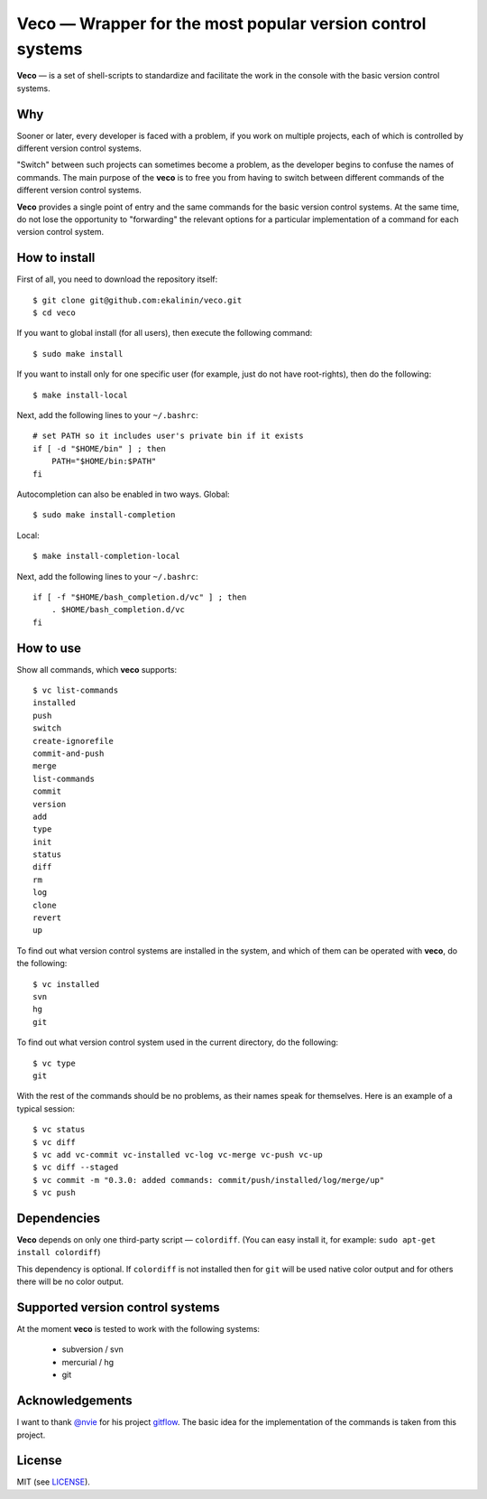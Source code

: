 Veco — Wrapper for the most popular version control systems
===========================================================

**Veco** — is a set of shell-scripts to standardize and facilitate
the work in the console with the basic version control systems.

Why
---

Sooner or later, every developer is faced with a problem, if you
work on multiple projects, each of which is controlled by
different version control systems.

"Switch" between such projects can sometimes become a problem,
as the developer begins to confuse the names of commands. The main
purpose of the **veco** is to free you from having to switch between
different commands of the different version control systems.

**Veco** provides a single point of entry and the same commands for
the basic version control systems. At the same time, do not lose the
opportunity to "forwarding" the relevant options for a particular
implementation of a command for each version control system.


How to install
--------------

First of all, you need to download the repository itself::

    $ git clone git@github.com:ekalinin/veco.git
    $ cd veco

If you want to global install (for all users), then execute the
following command::

    $ sudo make install

If you want to install only for one specific user (for example,
just do not have root-rights), then do the following::

    $ make install-local

Next, add the following lines to your ``~/.bashrc``::

    # set PATH so it includes user's private bin if it exists
    if [ -d "$HOME/bin" ] ; then
        PATH="$HOME/bin:$PATH"
    fi

Autocompletion can also be enabled in two ways.
Global::

    $ sudo make install-completion

Local::

    $ make install-completion-local

Next, add the following lines to your ``~/.bashrc``::

    if [ -f "$HOME/bash_completion.d/vc" ] ; then
        . $HOME/bash_completion.d/vc
    fi


How to use
----------

Show all commands, which **veco** supports::

    $ vc list-commands 
    installed
    push
    switch
    create-ignorefile
    commit-and-push
    merge
    list-commands
    commit
    version
    add
    type
    init
    status
    diff
    rm
    log
    clone
    revert
    up


To find out what version control systems are installed in the system,
and which of them can be operated with **veco**, do the following::

    $ vc installed 
    svn
    hg
    git

To find out what version control system used in the current directory,
do the following::

    $ vc type
    git

With the rest of the commands should be no problems, as their names speak
for themselves. Here is an example of a typical session::

    $ vc status
    $ vc diff
    $ vc add vc-commit vc-installed vc-log vc-merge vc-push vc-up
    $ vc diff --staged
    $ vc commit -m "0.3.0: added commands: commit/push/installed/log/merge/up"
    $ vc push


Dependencies
------------

**Veco** depends on only one third-party script — ``colordiff``.
(You can easy install it, for example: ``sudo apt-get install colordiff``)

This dependency is optional. If ``colordiff`` is not installed then
for ``git`` will be used native color output and for others there
will be no color output.


Supported version control systems
---------------------------------

At the moment **veco** is tested to work with the following systems:

  * subversion / svn
  * mercurial / hg
  * git


Acknowledgements
----------------

I want to thank `@nvie`_ for his project `gitflow`_. The basic idea
for the implementation of the commands is taken from this project.

.. _@nvie: https://github.com/nvie
.. _gitflow: https://github.com/nvie/gitflow


License
-------

MIT (see LICENSE_).

.. _LICENSE: https://github.com/ekalinin/veco/blob/master/LICENSE
